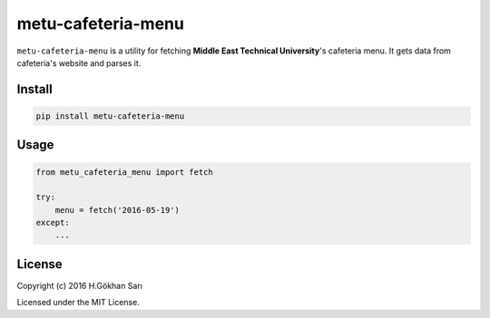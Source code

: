 ===================
metu-cafeteria-menu
===================

``metu-cafeteria-menu`` is a utility for fetching **Middle East Technical University**'s cafeteria menu. It gets data from cafeteria's website and parses it.

Install
-------

.. code-block:: sh

    pip install metu-cafeteria-menu

Usage
-----

.. code-block:: python

    from metu_cafeteria_menu import fetch

    try:
        menu = fetch('2016-05-19')
    except:
        ...


License
-------

Copyright (c) 2016 H.Gökhan Sarı

Licensed under the MIT License.